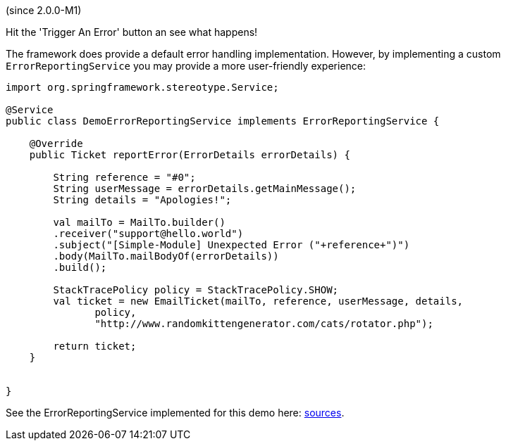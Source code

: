 (since 2.0.0-M1)

Hit the 'Trigger An Error' button an see what happens!

The framework does provide a default error handling implementation.
However, by implementing a custom `ErrorReportingService` you may
provide a more user-friendly experience:

[source,java]
----
import org.springframework.stereotype.Service;

@Service
public class DemoErrorReportingService implements ErrorReportingService {

    @Override
    public Ticket reportError(ErrorDetails errorDetails) {

        String reference = "#0";
        String userMessage = errorDetails.getMainMessage();
        String details = "Apologies!";

        val mailTo = MailTo.builder()
        .receiver("support@hello.world")
        .subject("[Simple-Module] Unexpected Error ("+reference+")")
        .body(MailTo.mailBodyOf(errorDetails))
        .build();

        StackTracePolicy policy = StackTracePolicy.SHOW;
        val ticket = new EmailTicket(mailTo, reference, userMessage, details,
               policy,
               "http://www.randomkittengenerator.com/cats/rotator.php");

        return ticket;
    }


}
----

See the ErrorReportingService implemented for this demo here:
link:${SOURCES_DEMO}/demoapp/dom/error/service[sources].
